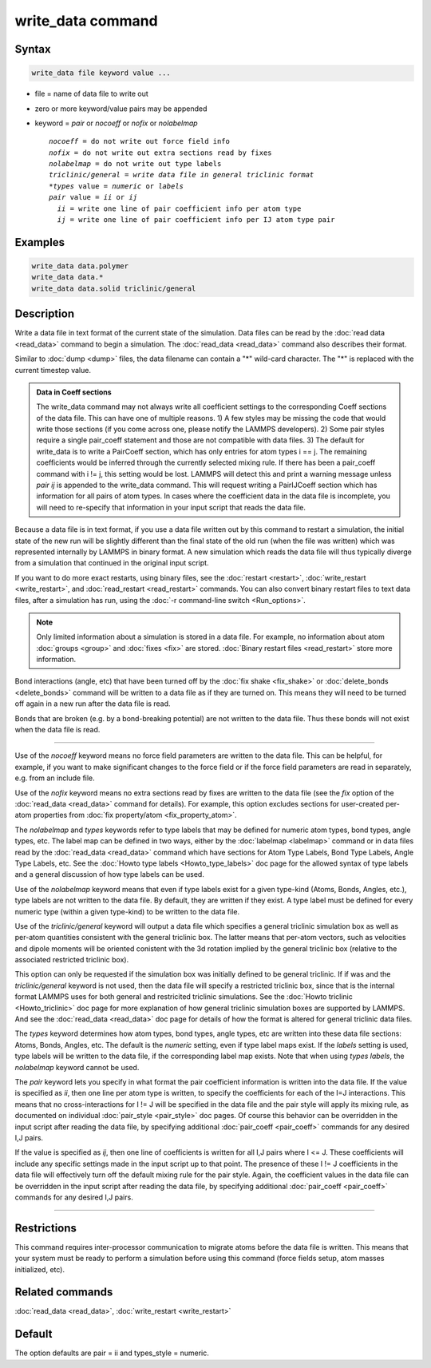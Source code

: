 .. index:: write_data

write_data command
===================

Syntax
""""""

.. code-block:: LAMMPS

   write_data file keyword value ...

* file = name of data file to write out
* zero or more keyword/value pairs may be appended
* keyword = *pair* or *nocoeff* or *nofix* or *nolabelmap*

  .. parsed-literal::

       *nocoeff* = do not write out force field info
       *nofix* = do not write out extra sections read by fixes
       *nolabelmap* = do not write out type labels
       *triclinic/general = write data file in general triclinic format
       *types* value = *numeric* or *labels*
       *pair* value = *ii* or *ij*
         *ii* = write one line of pair coefficient info per atom type
         *ij* = write one line of pair coefficient info per IJ atom type pair

Examples
""""""""

.. code-block:: LAMMPS

   write_data data.polymer
   write_data data.*
   write_data data.solid triclinic/general

Description
"""""""""""

Write a data file in text format of the current state of the
simulation.  Data files can be read by the :doc:`read data <read_data>`
command to begin a simulation.  The :doc:`read_data <read_data>` command
also describes their format.

Similar to :doc:`dump <dump>` files, the data filename can contain a "\*"
wild-card character.  The "\*" is replaced with the current timestep
value.

.. admonition:: Data in Coeff sections
   :class: note

   The write_data command may not always write all coefficient settings
   to the corresponding Coeff sections of the data file.  This can have
   one of multiple reasons. 1) A few styles may be missing the code that
   would write those sections (if you come across one, please notify
   the LAMMPS developers). 2) Some pair styles require a single pair_coeff
   statement and those are not compatible with data files. 3) The
   default for write_data is to write a PairCoeff section, which has
   only entries for atom types i == j. The remaining coefficients would
   be inferred through the currently selected mixing rule.  If there has
   been a pair_coeff command with i != j, this setting would be lost.
   LAMMPS will detect this and print a warning message unless *pair ij*
   is appended to the write_data command.  This will request writing a
   PairIJCoeff section which has information for all pairs of atom types.
   In cases where the coefficient data in the data file is incomplete,
   you will need to re-specify that information in your input script
   that reads the data file.

Because a data file is in text format, if you use a data file written
out by this command to restart a simulation, the initial state of the
new run will be slightly different than the final state of the old run
(when the file was written) which was represented internally by LAMMPS
in binary format.  A new simulation which reads the data file will
thus typically diverge from a simulation that continued in the
original input script.

If you want to do more exact restarts, using binary files, see the
:doc:`restart <restart>`, :doc:`write_restart <write_restart>`, and
:doc:`read_restart <read_restart>` commands.  You can also convert
binary restart files to text data files, after a simulation has run,
using the :doc:`-r command-line switch <Run_options>`.

.. note::

   Only limited information about a simulation is stored in a data
   file.  For example, no information about atom :doc:`groups <group>` and
   :doc:`fixes <fix>` are stored.  :doc:`Binary restart files <read_restart>`
   store more information.

Bond interactions (angle, etc) that have been turned off by the
:doc:`fix shake <fix_shake>` or :doc:`delete_bonds <delete_bonds>`
command will be written to a data file as if they are turned on.  This
means they will need to be turned off again in a new run after the
data file is read.

Bonds that are broken (e.g. by a bond-breaking potential) are not
written to the data file.  Thus these bonds will not exist when the
data file is read.

----------

Use of the *nocoeff* keyword means no force field parameters are
written to the data file. This can be helpful, for example, if you
want to make significant changes to the force field or if the force
field parameters are read in separately, e.g. from an include file.

Use of the *nofix* keyword means no extra sections read by fixes are
written to the data file (see the *fix* option of the :doc:`read_data
<read_data>` command for details). For example, this option excludes
sections for user-created per-atom properties from :doc:`fix
property/atom <fix_property_atom>`.

The *nolabelmap* and *types* keywords refer to type labels that may be
defined for numeric atom types, bond types, angle types, etc.  The
label map can be defined in two ways, either by the :doc:`labelmap
<labelmap>` command or in data files read by the :doc:`read_data
<read_data>` command which have sections for Atom Type Labels, Bond
Type Labels, Angle Type Labels, etc.  See the :doc:`Howto type labels
<Howto_type_labels>` doc page for the allowed syntax of type labels
and a general discussion of how type labels can be used.

Use of the *nolabelmap* keyword means that even if type labels exist
for a given type-kind (Atoms, Bonds, Angles, etc.), type labels are
not written to the data file.  By default, they are written if they
exist.  A type label must be defined for every numeric type (within a
given type-kind) to be written to the data file.

Use of the *triclinic/general* keyword will output a data file which
specifies a general triclinic simulation box as well as per-atom
quantities consistent with the general triclinic box.  The latter
means that per-atom vectors, such as velocities and dipole moments
will be oriented conistent with the 3d rotation implied by the general
triclinic box (relative to the associated restricted triclinic box).

This option can only be requested if the simulation box was initially
defined to be general triclinic.  If if was and the
*triclinic/general* keyword is not used, then the data file will
specify a restricted triclinic box, since that is the internal format
LAMMPS uses for both general and restricited triclinic simulations.
See the :doc:`Howto triclinic <Howto_triclinic>` doc page for more
explanation of how general triclinic simulation boxes are supported by
LAMMPS.  And see the :doc:`read_data <read_data>` doc page for details
of how the format is altered for general triclinic data files.

The *types* keyword determines how atom types, bond types, angle
types, etc are written into these data file sections: Atoms, Bonds,
Angles, etc.  The default is the *numeric* setting, even if type label
maps exist.  If the *labels* setting is used, type labels will be
written to the data file, if the corresponding label map exists.  Note
that when using *types labels*, the *nolabelmap* keyword cannot be
used.

The *pair* keyword lets you specify in what format the pair
coefficient information is written into the data file.  If the value
is specified as *ii*, then one line per atom type is written, to
specify the coefficients for each of the I=J interactions.  This means
that no cross-interactions for I != J will be specified in the data
file and the pair style will apply its mixing rule, as documented on
individual :doc:`pair_style <pair_style>` doc pages.  Of course this
behavior can be overridden in the input script after reading the data
file, by specifying additional :doc:`pair_coeff <pair_coeff>` commands
for any desired I,J pairs.

If the value is specified as *ij*, then one line of coefficients is
written for all I,J pairs where I <= J.  These coefficients will
include any specific settings made in the input script up to that
point.  The presence of these I != J coefficients in the data file
will effectively turn off the default mixing rule for the pair style.
Again, the coefficient values in the data file can be overridden
in the input script after reading the data file, by specifying
additional :doc:`pair_coeff <pair_coeff>` commands for any desired I,J
pairs.

----------

Restrictions
""""""""""""

This command requires inter-processor communication to migrate atoms
before the data file is written.  This means that your system must be
ready to perform a simulation before using this command (force fields
setup, atom masses initialized, etc).

Related commands
""""""""""""""""

:doc:`read_data <read_data>`, :doc:`write_restart <write_restart>`

Default
"""""""

The option defaults are pair = ii and types_style = numeric.
